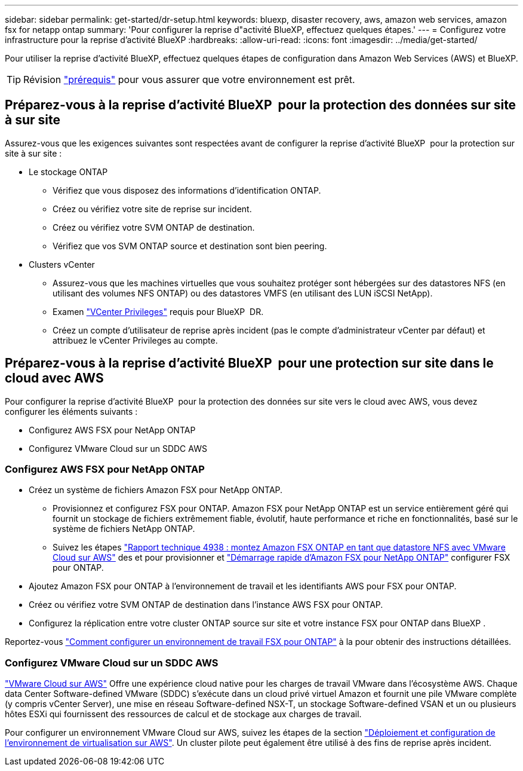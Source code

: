 ---
sidebar: sidebar 
permalink: get-started/dr-setup.html 
keywords: bluexp, disaster recovery, aws, amazon web services, amazon fsx for netapp ontap 
summary: 'Pour configurer la reprise d"activité BlueXP, effectuez quelques étapes.' 
---
= Configurez votre infrastructure pour la reprise d'activité BlueXP
:hardbreaks:
:allow-uri-read: 
:icons: font
:imagesdir: ../media/get-started/


[role="lead"]
Pour utiliser la reprise d'activité BlueXP, effectuez quelques étapes de configuration dans Amazon Web Services (AWS) et BlueXP.


TIP: Révision link:../get-started/dr-prerequisites.html["prérequis"] pour vous assurer que votre environnement est prêt.



== Préparez-vous à la reprise d'activité BlueXP  pour la protection des données sur site à sur site

Assurez-vous que les exigences suivantes sont respectées avant de configurer la reprise d'activité BlueXP  pour la protection sur site à sur site :

* Le stockage ONTAP
+
** Vérifiez que vous disposez des informations d'identification ONTAP.
** Créez ou vérifiez votre site de reprise sur incident.
** Créez ou vérifiez votre SVM ONTAP de destination.
** Vérifiez que vos SVM ONTAP source et destination sont bien peering.


* Clusters vCenter
+
** Assurez-vous que les machines virtuelles que vous souhaitez protéger sont hébergées sur des datastores NFS (en utilisant des volumes NFS ONTAP) ou des datastores VMFS (en utilisant des LUN iSCSI NetApp).
** Examen link:../reference/vcenter-privileges.html["VCenter Privileges"] requis pour BlueXP  DR.
** Créez un compte d'utilisateur de reprise après incident (pas le compte d'administrateur vCenter par défaut) et attribuez le vCenter Privileges au compte.






== Préparez-vous à la reprise d'activité BlueXP  pour une protection sur site dans le cloud avec AWS

Pour configurer la reprise d'activité BlueXP  pour la protection des données sur site vers le cloud avec AWS, vous devez configurer les éléments suivants :

* Configurez AWS FSX pour NetApp ONTAP
* Configurez VMware Cloud sur un SDDC AWS




=== Configurez AWS FSX pour NetApp ONTAP

* Créez un système de fichiers Amazon FSX pour NetApp ONTAP.
+
** Provisionnez et configurez FSX pour ONTAP. Amazon FSX pour NetApp ONTAP est un service entièrement géré qui fournit un stockage de fichiers extrêmement fiable, évolutif, haute performance et riche en fonctionnalités, basé sur le système de fichiers NetApp ONTAP.
** Suivez les étapes https://docs.netapp.com/us-en/netapp-solutions/ehc/aws/aws-native-overview.html["Rapport technique 4938 : montez Amazon FSX ONTAP en tant que datastore NFS avec VMware Cloud sur AWS"^] des et pour provisionner et https://docs.netapp.com/us-en/bluexp-fsx-ontap/start/task-getting-started-fsx.html["Démarrage rapide d'Amazon FSX pour NetApp ONTAP"] configurer FSX pour ONTAP.


* Ajoutez Amazon FSX pour ONTAP à l'environnement de travail et les identifiants AWS pour FSX pour ONTAP.
* Créez ou vérifiez votre SVM ONTAP de destination dans l'instance AWS FSX pour ONTAP.
* Configurez la réplication entre votre cluster ONTAP source sur site et votre instance FSX pour ONTAP dans BlueXP .


Reportez-vous https://docs.netapp.com/us-en/cloud-manager-fsx-ontap/use/task-creating-fsx-working-environment.html["Comment configurer un environnement de travail FSX pour ONTAP"^] à la pour obtenir des instructions détaillées.



=== Configurez VMware Cloud sur un SDDC AWS

https://www.vmware.com/products/vmc-on-aws.html["VMware Cloud sur AWS"^] Offre une expérience cloud native pour les charges de travail VMware dans l'écosystème AWS. Chaque data Center Software-defined VMware (SDDC) s'exécute dans un cloud privé virtuel Amazon et fournit une pile VMware complète (y compris vCenter Server), une mise en réseau Software-defined NSX-T, un stockage Software-defined VSAN et un ou plusieurs hôtes ESXi qui fournissent des ressources de calcul et de stockage aux charges de travail.

Pour configurer un environnement VMware Cloud sur AWS, suivez les étapes de la section https://docs.netapp.com/us-en/netapp-solutions/ehc/aws/aws-setup.html["Déploiement et configuration de l'environnement de virtualisation sur AWS"^]. Un cluster pilote peut également être utilisé à des fins de reprise après incident.
